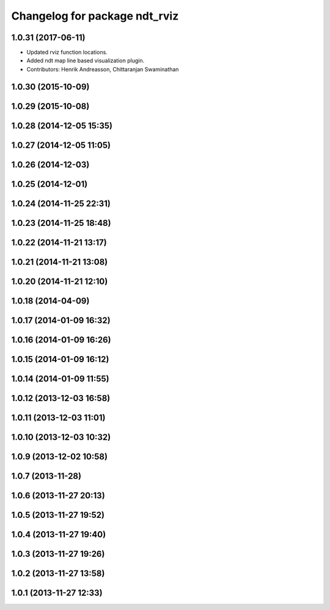 ^^^^^^^^^^^^^^^^^^^^^^^^^^^^^^
Changelog for package ndt_rviz
^^^^^^^^^^^^^^^^^^^^^^^^^^^^^^

1.0.31 (2017-06-11)
-------------------

* Updated rviz function locations.
* Added ndt map line based visualization plugin.
* Contributors: Henrik Andreasson, Chittaranjan Swaminathan

1.0.30 (2015-10-09)
-------------------

1.0.29 (2015-10-08)
-------------------

1.0.28 (2014-12-05 15:35)
-------------------------

1.0.27 (2014-12-05 11:05)
-------------------------

1.0.26 (2014-12-03)
-------------------

1.0.25 (2014-12-01)
-------------------

1.0.24 (2014-11-25 22:31)
-------------------------

1.0.23 (2014-11-25 18:48)
-------------------------

1.0.22 (2014-11-21 13:17)
-------------------------

1.0.21 (2014-11-21 13:08)
-------------------------

1.0.20 (2014-11-21 12:10)
-------------------------

1.0.18 (2014-04-09)
-------------------

1.0.17 (2014-01-09 16:32)
-------------------------

1.0.16 (2014-01-09 16:26)
-------------------------

1.0.15 (2014-01-09 16:12)
-------------------------

1.0.14 (2014-01-09 11:55)
-------------------------

1.0.12 (2013-12-03 16:58)
-------------------------

1.0.11 (2013-12-03 11:01)
-------------------------

1.0.10 (2013-12-03 10:32)
-------------------------

1.0.9 (2013-12-02 10:58)
------------------------

1.0.7 (2013-11-28)
------------------

1.0.6 (2013-11-27 20:13)
------------------------

1.0.5 (2013-11-27 19:52)
------------------------

1.0.4 (2013-11-27 19:40)
------------------------

1.0.3 (2013-11-27 19:26)
------------------------

1.0.2 (2013-11-27 13:58)
------------------------

1.0.1 (2013-11-27 12:33)
------------------------
